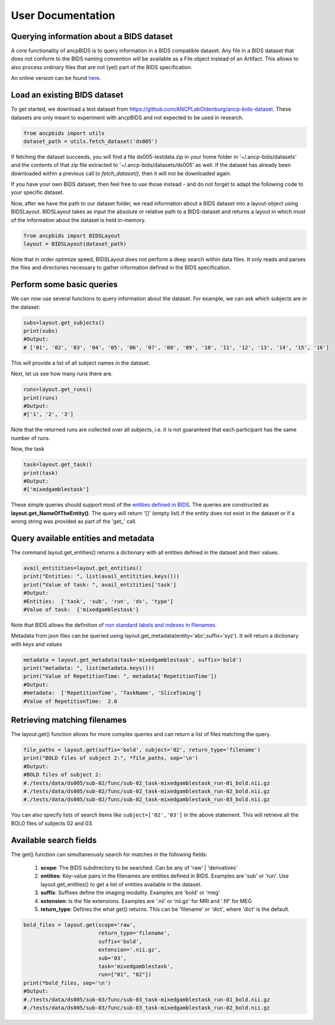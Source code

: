 User Documentation
===================

Querying information about a BIDS dataset
-----------------------------------------------

.. autosummary::
   :toctree: generated

A core functionality of ancpBIDS is to query information in a BIDS compatible dataset.
Any file in a BIDS dataset that does not conform to the BIDS naming convention will be available as a File object instead of an Artifact.
This allows to also process ordinary files that are not (yet) part of the BIDS specification.

An online version can be found `here`_.

.. _here: https://bids-specification.readthedocs.io/en/stable/


Load an existing BIDS dataset
-----------------------------
To get started, we download a test dataset from https://github.com/ANCPLabOldenburg/ancp-bids-dataset.
These datasets are only meant to experiment with ancpBIDS and not expected to be used in research.

.. code-block:: python

    from ancpbids import utils
    dataset_path = utils.fetch_dataset('ds005')

If fetching the dataset succeeds, you will find a file ds005-testdata.zip in your home folder in '~/.ancp-bids/datasets'
and the contents of that zip file extracted to '~/.ancp-bids/datasets/ds005' as well.
If the dataset has already been downloaded within a previous call to `fetch_dataset()`, then it will not be downloaded again.

If you have your own BIDS dataset, then feel free to use those instead - and do not forget to adapt the following code to your specific dataset.

Now, after we have the path to our dataset folder, we read information about a BIDS dataset into a layout-object using BIDSLayout.
BIDSLayout takes as input the absolute or relative path to a BIDS-dataset and returns a layout in which most of the information about the dataset is held in-memory.

.. code-block:: python

    from ancpbids import BIDSLayout
    layout = BIDSLayout(dataset_path)

Note that in order optimize speed, BIDSLayout does not perform a deep search within data files.
It only reads and parses the files and directories necessary to gather information defined in the BIDS specification.

Perform some basic queries
--------------------------
We can now use several functions to query information about the dataset.
For example, we can ask which subjects are in the dataset:

.. code-block:: python

    subs=layout.get_subjects()
    print(subs)
    #Output:
    # ['01', '02', '03', '04', '05', '06', '07', '08', '09', '10', '11', '12', '13', '14', '15', '16']

This will provide a list of all subject names in the dataset.

Next, let us see how many runs there are.

.. code:: python

    runs=layout.get_runs()
    print(runs)
    #Output:
    #['1', '2', '3']

Note that the returned runs are collected over all subjects,
i.e. it is not guaranteed that each participant has the same number of runs.

Now, the task

.. code-block:: python

    task=layout.get_task()
    print(task)
    #Output:
    #['mixedgamblestask']

These simple queries should support most of the `entities defined in BIDS`_. The queries are constructed as **layout.get_NameOfTheEntity()**.
The query will return '[]' (empty list) if the entity does not exist in the dataset or if a wrong string was provided as part of the 'get\_' call.

.. _entities defined in BIDS: https://bids-specification.readthedocs.io/en/stable/99-appendices/09-entities.html


Query available entities and metadata
-------------------------------------
The command layout.get_entities() returns a dictionary with all entities defined in the dataset and their values.

.. code-block:: python

    avail_entitities=layout.get_entities()
    print("Entities: ", list(avail_entitities.keys()))
    print("Value of task: ", avail_entitities['task']
    #Output:
    #Entities:  ['task', 'sub', 'run', 'ds', 'type']
    #Value of task:  {'mixedgamblestask'}

Note that BIDS allows the definition of `non standard labels and indexes in filenames`_.

.. _non standard labels and indexes in filenames: https://bids-specification.readthedocs.io/en/stable/02-common-principles.html#participant-names-and-other-labels

Metadata from json files can be queried using layout.get_metadata(entity='abc',suffix='xyz'). It will return a dictionary with keys and values

.. code-block:: python

    metadata = layout.get_metadata(task='mixedgamblestask', suffix='bold')
    print("metadata: ", list(metadata.keys()))
    print("Value of RepetitionTime: ", metadata['RepetitionTime'])
    #Output:
    #metadata:  ['RepetitionTime', 'TaskName', 'SliceTiming']
    #Value of RepetitionTime:  2.0


Retrieving matching filenames
-----------------------------
The layout.get() function allows for more complex queries and can return a list of files matching the query.

.. code-block:: python

    file_paths = layout.get(suffix='bold', subject='02', return_type='filename')
    print("BOLD files of subject 2:", *file_paths, sep='\n')
    #Output:
    #BOLD files of subject 2:
    #./tests/data/ds005/sub-02/func/sub-02_task-mixedgamblestask_run-01_bold.nii.gz
    #./tests/data/ds005/sub-02/func/sub-02_task-mixedgamblestask_run-02_bold.nii.gz
    #./tests/data/ds005/sub-02/func/sub-02_task-mixedgamblestask_run-03_bold.nii.gz

You can also specify lists of search items like ``subject=['02','03']`` in the above statement.
This will retrieve all the BOLD files of subjects 02 and 03.


Available search fields
-----------------------
The get() function can simultaneously search for matches in the following fields:

    1. **scope**: The BIDS subdirectory to be searched. Can be any of 'raw' | 'derivatives'
    2. **entities**: Key-value pairs in the filenames are entities defined in BIDS. Examples are 'sub' or 'run'. Use layout.get_entities() to get a list of entities available in the dataset.
    3. **suffix**: Suffixes define the imaging modality. Examples are 'bold' or 'meg'
    4. **extension**: Is the file extensions. Examples are '.nii' or 'nii.gz' for MRI and '.fif' for MEG
    5. **return_type**: Defines the what get() returns. This can be 'filename' or 'dict', where 'dict' is the default.

.. code-block:: python

    bold_files = layout.get(scope='raw',
                            return_type='filename',
                            suffix='bold',
                            extension='.nii.gz',
                            sub='03',
                            task='mixedgamblestask',
                            run=["01", "02"])
    print(*bold_files, sep='\n')
    #Output:
    #./tests/data/ds005/sub-03/func/sub-03_task-mixedgamblestask_run-01_bold.nii.gz
    #./tests/data/ds005/sub-03/func/sub-03_task-mixedgamblestask_run-02_bold.nii.gz


